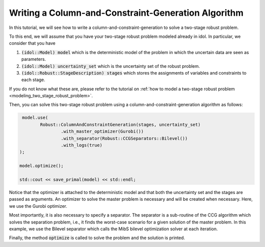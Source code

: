 .. _tutorial_ccg:

Writing a Column-and-Constraint-Generation Algorithm
====================================================

In this tutorial, we will see how to write a column-and-constraint-generation to solve a two-stage robust problem.

To this end, we will assume that you have your two-stage robust problem modeled already in idol. In particular,
we consider that you have

1. :code:`(idol::Model) model` which is the deterministic model of the problem in which the uncertain data are seen as parameters.

2. :code:`(idol::Model) uncertainty_set` which is the uncertainty set of the robust problem.

3. :code:`(idol::Robust::StageDescription) stages` which stores the assignments of variables and constraints to each stage.

If you do not know what these are, please refer to the tutorial on :ref:`how to model a two-stage robust problem <modeling_two_stage_robust_problem>`.

Then, you can solve this two-stage robust problem using a column-and-constraint-generation algorithm as follows:

.. code::

     model.use(
            Robust::ColumnAndConstraintGeneration(stages, uncertainty_set)
                    .with_master_optimizer(Gurobi())
                    .with_separator(Robust::CCGSeparators::Bilevel())
                    .with_logs(true)
    );

    model.optimize();

    std::cout << save_primal(model) << std::endl;

Notice that the optimizer is attached to the deterministic model and that both the uncertainty set and the stages are passed as arguments.
An optimizer to solve the master problem is necessary and will be created when necessary. Here, we use the Gurobi optimizer.

Most importantly, it is also necessary to specify a separator. The separator is a sub-routine of the CCG algorithm
which solves the separation problem, i.e., it finds the worst-case scenario for a given solution of the master problem.
In this example, we use the Bilevel separator which calls the MibS bilevel optimization solver at each iteration.

Finally, the method :code:`optimize` is called to solve the problem and the solution is printed.

.. admonition::

    Here, we have assumed that the problem does not satisfy the complete recourse assumption, i.e., it is not known if
    :math:`\forall x\in X, \forall\xi\in\Xi, \exists y\in Y(x,\xi)`. If, to the contrary, this assumption holds,
    it can be communicated to the solver by calling the method :code:`with_complete_recourse(true)`. By doing this,
    the CCG algorithms will not solve the feasibility separation problem which is most likely to result in a faster convergence.

